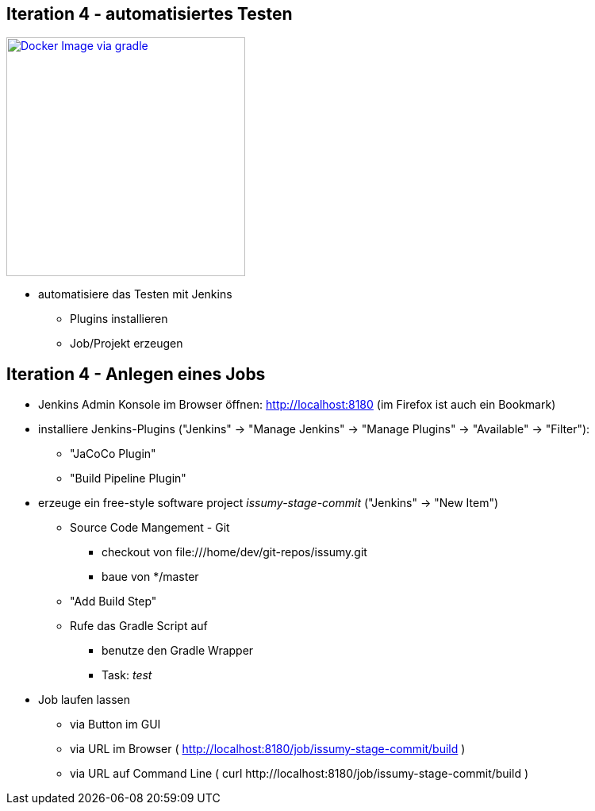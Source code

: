 :imagesdir: images

== Iteration 4 - automatisiertes Testen

image::overview-iter04.png["Docker Image via gradle", float="right", width=301, link="./images/overview-iter04.png"]

* automatisiere das Testen mit Jenkins
  ** Plugins installieren
  ** Job/Projekt erzeugen

== Iteration 4 - Anlegen eines Jobs

* Jenkins Admin Konsole im Browser öffnen: http://localhost:8180 (im Firefox ist auch ein Bookmark)
* installiere Jenkins-Plugins ("Jenkins" -> "Manage Jenkins" -> "Manage Plugins" -> "Available" -> "Filter"):
  ** "JaCoCo Plugin"
  ** "Build Pipeline Plugin"
* erzeuge ein free-style software project _issumy-stage-commit_ ("Jenkins" -> "New Item")
  ** Source Code Mangement - Git
     *** checkout von +file:///home/dev/git-repos/issumy.git+
     *** baue von +*/master+
  ** "Add Build Step"
     ** Rufe das Gradle Script auf
     *** benutze den Gradle Wrapper
     *** Task: _test_
* Job laufen lassen
  ** via Button im GUI
  ** via URL im Browser ( http://localhost:8180/job/issumy-stage-commit/build )
  ** via URL auf Command Line ( +curl http://localhost:8180/job/issumy-stage-commit/build+ )
